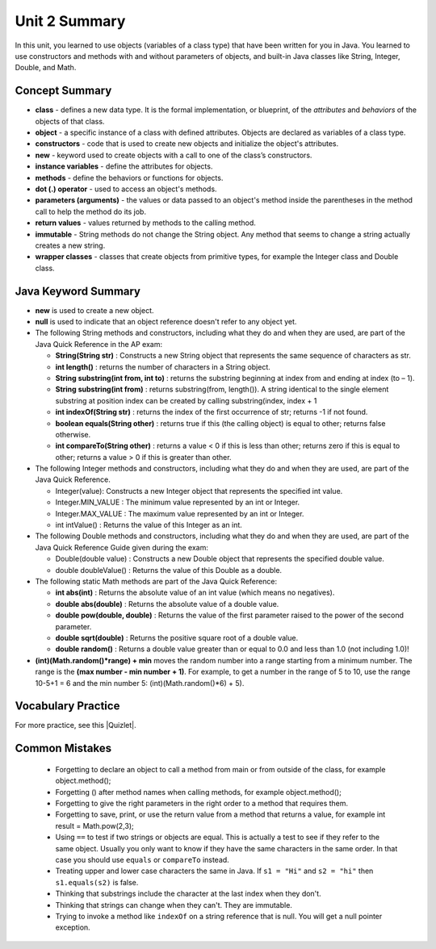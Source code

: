 .. qnum::
   :prefix: 2-10-
   :start: 1
   
Unit 2 Summary
===============

In this unit, you learned to use objects (variables of a class type)  that have been written for you in Java. You learned to use constructors and methods with and without parameters of objects, and built-in Java classes like String, Integer, Double, and Math.




Concept Summary
---------------

- **class** - defines a new data type. It is the formal implementation, or blueprint, of the *attributes* and *behaviors* of the objects of that class.

- **object** - a specific instance of a class with defined attributes. Objects are declared as variables of a class type.

- **constructors** - code that is used to create new objects and initialize the object's attributes.

- **new** -  keyword used to create objects with a call to one of the class’s constructors.

- **instance variables** - define the attributes for objects.

- **methods** - define the behaviors or functions for objects. 

- **dot (.) operator** - used to access an object's methods.  

- **parameters (arguments)** - the values or data passed to an object's method inside the parentheses in the method call to help the method do its job.

- **return values** - values returned by methods to the calling method.


- **immutable** - String methods do not change the String object. Any method that seems to change a string actually creates a new string. 

- **wrapper classes** - classes that create objects from primitive types, for example the Integer class and Double class.


Java Keyword Summary
-----------------------

- **new** is used to create a new object.
- **null** is used to indicate that an object reference doesn't refer to any object yet.
- The following String methods and constructors, including what they do and when they are used, are part of the Java Quick Reference in the AP exam:

  - **String(String str)** : Constructs a new String object that represents the same sequence of characters as str.
  
  - **int length()** : returns the number of characters in a String object. 

  - **String substring(int from, int to)** : returns the substring beginning at index from  and ending at index (to – 1).

  - **String substring(int from)** : returns substring(from, length()). A string identical to the single element substring at position index can be created by calling substring(index, index + 1
  
  - **int indexOf(String str)** : returns the index of the first occurrence of str; returns -1 if not found.
  
  - **boolean equals(String other)** : returns true if this (the calling object) is equal to other; returns false otherwise.
  
  - **int compareTo(String other)** : returns a value < 0 if this is less than other; returns zero if this is equal to other; returns a value > 0 if this is greater than other.

- The following Integer methods and constructors, including what they do and when they are used, are part of the Java Quick Reference.

  - Integer(value): Constructs a new Integer object that represents the specified int value.
  - Integer.MIN_VALUE : The minimum value represented by an int or Integer.
  - Integer.MAX_VALUE : The maximum value represented by an int or Integer.
  - int intValue() : Returns the value of this Integer as an int.

- The following Double methods and constructors, including what they do and when they are used, are part of the Java Quick Reference Guide given during the exam:

  - Double(double value) : Constructs a new Double object that represents the specified double value.
  - double doubleValue() : Returns the value of this Double as a double.




- The following static Math methods are part of the Java Quick Reference:

  - **int abs(int)** : Returns the absolute value of an int value (which means no negatives).
  - **double abs(double)** : Returns the absolute value of a double value.
  - **double pow(double, double)** : Returns the value of the first parameter raised to the power of the second parameter. 
  - **double sqrt(double)** :  Returns the positive square root of a double value.
  - **double random()** :  Returns a double value greater than or equal to 0.0 and less than 1.0 (not including 1.0)!
  


- **(int)(Math.random()*range) + min** moves the random number into a range starting from a minimum number. The range is the **(max number - min number + 1)**. For example, to get a number in the range of 5 to 10, use the range 10-5+1 = 6 and the min number 5: (int)(Math.random()*6) + 5).


Vocabulary Practice
-----------------------

.. dragndrop:: unit2_vocab
    :feedback: Review the summaries above.
    :match_1: a specific instance of a class with defined attributes|||object
    :match_2: defines a new data type with instance variables and methods|||class
    :match_3: define the behaviors or functions for objects|||methods
    :match_4: code that is used to create new objects and initialize the object's attributes|||constructors
    :match_5: the values or data passed to an object's method|||parameters
    
    Drag the definition from the left and drop it on the correct concept on the right.  Click the "Check Me" button to see if you are correct.


.. |Quizlet| raw:: html

   <a href="https://quizlet.com/434063730/cs-awesome-unit-2-vocabulary-flash-cards/" target="_blank" style="text-decoration:underline">Quizlet</a>


For more practice, see this |Quizlet|.
    
Common Mistakes 
----------------------------

  - Forgetting to declare an object to call a method from main or from outside of the class, for example object.method();
  
  - Forgetting () after method names when calling methods, for example object.method();
  
  - Forgetting to give the right parameters in the right order to a method that requires them.
  
  - Forgetting to save, print, or use the return value from a method that returns a value, for example int result = Math.pow(2,3);

  -  Using ``==`` to test if two strings or objects are equal.  This is actually a test to see if they refer to the same object.  Usually you only want to know if they have the same characters in the same order.  In that case you should use ``equals`` or ``compareTo`` instead.    
  
  -  Treating upper and lower case characters the same in Java.  If ``s1 = "Hi"`` and ``s2 = "hi"`` then ``s1.equals(s2)`` is false.  
  
  -  Thinking that substrings include the character at the last index when they don't. 
  
  -  Thinking that strings can change when they can't.  They are immutable.  
  
  -  Trying to invoke a method like ``indexOf`` on a string reference that is null.  You will get a null pointer exception.
